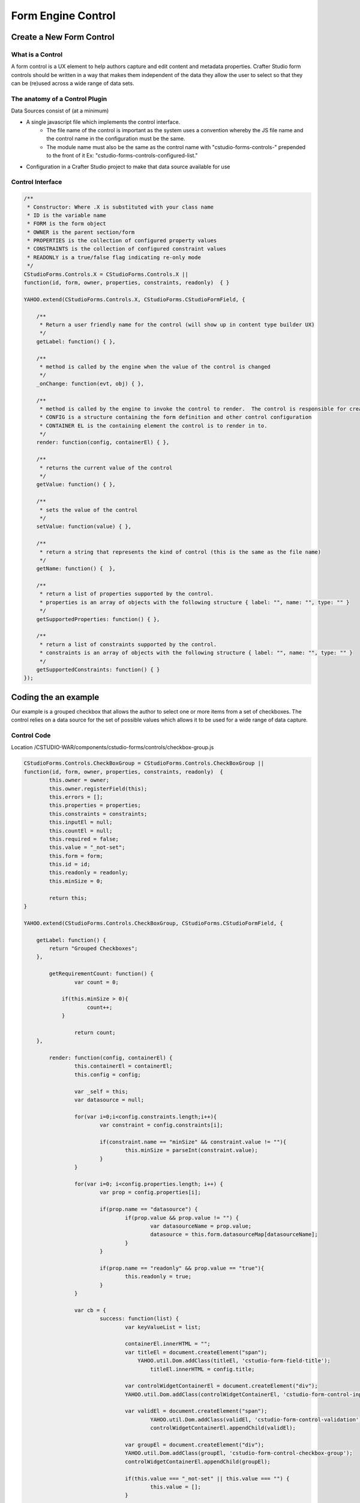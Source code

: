===================
Form Engine Control
===================

-------------------------
Create a New Form Control
-------------------------

^^^^^^^^^^^^^^^^^
What is a Control
^^^^^^^^^^^^^^^^^

A form control is a UX element to help authors capture and edit content and metadata properties.
Crafter Studio form controls should be written in a way that makes them independent of the data they allow the user to select so that they can be (re)used across a wide range of data sets.

^^^^^^^^^^^^^^^^^^^^^^^^^^^^^^^
The anatomy of a Control Plugin
^^^^^^^^^^^^^^^^^^^^^^^^^^^^^^^

Data Sources consist of (at a minimum)

* A single javascript file which implements the control interface.
	* The file name of the control is important as the system uses a convention whereby the JS file name and the control name in the configuration must be the same.
	* The module name must also be the same as the control name with "cstudio-forms-controls-" prepended to the front of it Ex: "cstudio-forms-controls-configured-list."
* Configuration in a Crafter Studio project to make that data source available for use

^^^^^^^^^^^^^^^^^
Control Interface
^^^^^^^^^^^^^^^^^

.. code-block:: xml

	/** 
	 * Constructor: Where .X is substituted with your class name
	 * ID is the variable name
	 * FORM is the form object
	 * OWNER is the parent section/form
	 * PROPERTIES is the collection of configured property values
	 * CONSTRAINTS is the collection of configured constraint values
	 * READONLY is a true/false flag indicating re-only mode
	 */
	CStudioForms.Controls.X = CStudioForms.Controls.X ||  
	function(id, form, owner, properties, constraints, readonly)  { }

	YAHOO.extend(CStudioForms.Controls.X, CStudioForms.CStudioFormField, {

	    /**
	     * Return a user friendly name for the control (will show up in content type builder UX)
	     */
	    getLabel: function() { },

	    /**
	     * method is called by the engine when the value of the control is changed
	     */
	    _onChange: function(evt, obj) { },
	 
	    /**
	     * method is called by the engine to invoke the control to render.  The control is responsible for creating and managing its own HTML.
	     * CONFIG is a structure containing the form definition and other control configuration
	     * CONTAINER EL is the containing element the control is to render in to.
	     */
	    render: function(config, containerEl) { },

	    /**
	     * returns the current value of the control
	     */
	    getValue: function() { },

	    /**
	     * sets the value of the control
	     */	  
	    setValue: function(value) { },

	    /**
	     * return a string that represents the kind of control (this is the same as the file name)
	     */
	    getName: function() {  },
		
	    /**
	     * return a list of properties supported by the control.
	     * properties is an array of objects with the following structure { label: "", name: "", type: "" }
	     */    
	    getSupportedProperties: function() { },

	    /**
	     * return a list of constraints supported by the control.
	     * constraints is an array of objects with the following structure { label: "", name: "", type: "" }
	     */    
	    getSupportedConstraints: function() { }
	});

----------------------
Coding the an example
----------------------

Our example is a grouped checkbox that allows the author to select one or more items from a set of checkboxes. The control relies on a data source for the set of possible values which allows it to be used for a wide range of data capture.

^^^^^^^^^^^^
Control Code
^^^^^^^^^^^^

Location /CSTUDIO-WAR/components/cstudio-forms/controls/checkbox-group.js

.. code-block:: xml

	CStudioForms.Controls.CheckBoxGroup = CStudioForms.Controls.CheckBoxGroup ||  
	function(id, form, owner, properties, constraints, readonly)  {
		this.owner = owner;
		this.owner.registerField(this);
		this.errors = []; 
		this.properties = properties;
		this.constraints = constraints;
		this.inputEl = null;
		this.countEl = null;
		this.required = false;
		this.value = "_not-set";
		this.form = form;
		this.id = id;
		this.readonly = readonly;
		this.minSize = 0;
		
		return this;
	}

	YAHOO.extend(CStudioForms.Controls.CheckBoxGroup, CStudioForms.CStudioFormField, {

	    getLabel: function() {
	        return "Grouped Checkboxes";
	    },

		getRequirementCount: function() {
	      		var count = 0;

	            if(this.minSize > 0){
		            count++;
	            }
	      		
	      		return count;
	    },

		render: function(config, containerEl) {
			this.containerEl = containerEl;
			this.config = config;
			
			var _self = this;
			var datasource = null;
			
			for(var i=0;i<config.constraints.length;i++){
				var constraint = config.constraints[i];
				
				if(constraint.name == "minSize" && constraint.value != ""){
					this.minSize = parseInt(constraint.value);
				}
			}

			for(var i=0; i<config.properties.length; i++) {
				var prop = config.properties[i];

				if(prop.name == "datasource") {
					if(prop.value && prop.value != "") {
						var datasourceName = prop.value;
						datasource = this.form.datasourceMap[datasourceName];	
					}
				}
				
				if(prop.name == "readonly" && prop.value == "true"){
					this.readonly = true;
				}
			}

			var cb = {
				success: function(list) {
					var keyValueList = list;
					
					containerEl.innerHTML = "";
					var titleEl = document.createElement("span");
			  		    YAHOO.util.Dom.addClass(titleEl, 'cstudio-form-field-title');
						titleEl.innerHTML = config.title;
					
					var controlWidgetContainerEl = document.createElement("div");
					YAHOO.util.Dom.addClass(controlWidgetContainerEl, 'cstudio-form-control-input-container');
			
					var validEl = document.createElement("span");
						YAHOO.util.Dom.addClass(validEl, 'cstudio-form-control-validation');
						controlWidgetContainerEl.appendChild(validEl);
			
					var groupEl = document.createElement("div");
					YAHOO.util.Dom.addClass(groupEl, 'cstudio-form-control-checkbox-group');
					controlWidgetContainerEl.appendChild(groupEl);
			
					if(this.value === "_not-set" || this.value === "") {
						this.value = [];
					}
					
					for(var j=0; j<keyValueList.length; j++) {
						var item = keyValueList[j];
			
						var rowEl = document.createElement("div");
						YAHOO.util.Dom.addClass(rowEl, 'cstudio-form-control-checkbox-container');
						groupEl.appendChild(rowEl);
			
						var inputEl = document.createElement("input");
						YAHOO.util.Dom.addClass(inputEl, 'cstudio-form-control-checkbox-input');
						inputEl.type = "checkbox";
						inputEl.checked = _self.isSelected(item.key);
						rowEl.appendChild(inputEl);
						
						if(this.readonly == true){
							inputEl.disabled = true;
						}
			
						var labelEl = document.createElement("div");
						YAHOO.util.Dom.addClass(labelEl, 'cstudio-form-control-checkbox-label');
						labelEl.innerHTML = item.value;
						rowEl.appendChild(labelEl);
			
						YAHOO.util.Event.on(inputEl, 'focus', function(evt, context) { context.form.setFocusedField(context) }, this);
						YAHOO.util.Event.on(inputEl, 'change', _self.onChange, inputEl);
						inputEl.context = _self;
						inputEl.item = item;
					}
					
					var descriptionEl = document.createElement("span");
						YAHOO.util.Dom.addClass(descriptionEl, 'cstudio-form-field-description');
						descriptionEl.innerHTML = config.description;
			
					var helpEl = document.createElement("span");
						YAHOO.util.Dom.addClass(helpEl, 'cstudio-form-field-help');
						helpEl.innerHTML = config.help;
					
					containerEl.appendChild(titleEl);
					containerEl.appendChild(controlWidgetContainerEl);
					containerEl.appendChild(descriptionEl);
					containerEl.appendChild(helpEl);

				}
			}
			
			datasource.getList(cb);
		},

		_onChange: function(evt, obj){
			if(obj.minSize > 0) {
				if(obj.value.length < obj.minSize) {
					obj.setError("minCount", "# items are required");
					obj.renderValidation(true, false);
				}
				else {
					obj.clearError("minCount");
					obj.renderValidation(true, true);
				}
			}
			else {
				obj.renderValidation(false, true);
			}

			obj.owner.notifyValidation();
			obj.form.updateModel(obj.id, obj.getValue());
		},
		
		onChange: function(evt, obj) {
			var checked = (obj.checked);
			
			if(checked) {
				obj.context.selectItem(obj.item.key, obj.item.value);
			}
			else {
				obj.context.unselectItem(obj.item.key);
			}

			obj.context._onChange(evt, obj.context);
		},

		isSelected: function(key) {
			var selected = false;
			var values = this.getValue();
			
			for(var i=0; i<values.length; i++) {
				if(values[i].key == key) {
					selected = true;
					break;
				}
			}
			
			return selected;
		},

		getIndex: function(key) {
			var index = -1;
			var values = this.getValue();
			
			for(var i=0; i<values.length; i++) {
				if(values[i].key == key) {
					index = i;
					break;
				}
			}
			
			return index;
		},
		
		selectItem: function(key, value) {
			if(!this.isSelected(key)) {
				this.value[this.value.length] = { key: key, value: value };
			}
		},
		
		unselectItem: function(key) {
			var index = this.getIndex(key);
			
			if(index != -1) {
				this.value.splice(index, 1);
			}		
		},
		
		getValue: function() {
			return this.value;
		},
		
		setValue: function(value) {
			if(value === "") {
				value = [];
			}
			
			this.value = value;
			this.render(this.config, this.containerEl);
			this._onChange(null,this);
		},
			
		getName: function() {
			return "checkbox-group";
		},
		
		getSupportedProperties: function() {
			return [
				{ label: "Data Source", name: "datasource", type: "datasource:item" },
				{ label: "Readonly", name: "readonly", type: "boolean" },
	        ];
		},

		getSupportedConstraints: function() {
			return [
				{ label: "Minimum Selection", name:"minSize", type: "int"},
			];
		}

	});

	CStudioAuthoring.Module.moduleLoaded("cstudio-forms-controls-checkbox-group", CStudioForms.Controls.CheckBoxGroup);


^^^^^^^^^^^^^^^^^^^^^^^^^^^^^^^^^^^^^^^^^^^^^^^^^^^^
Configuring the Control to show up in Crafter Studio
^^^^^^^^^^^^^^^^^^^^^^^^^^^^^^^^^^^^^^^^^^^^^^^^^^^^
Add the control's name to the list of controls in the content type editor configuration

Location (In Repository) /company-home/cstudio/config/sites/SITENAME/administration/tools.xml

.. code-block:: xml

	<config>
		<tools>
			<tool>
				<name>content-types</name>
				<label>Content Types</label>
				<controls>
					<control>checkbox-group</control>
				</controls>
				<datasources>
					...
	                                <datasource>video-desktop-upload</datasource>
					<datasource>configured-list</datasource>
				</datasources>
	                        ...		
	                       </tool>
			<!--tool>...</tool -->
		</tools>
	</config>
